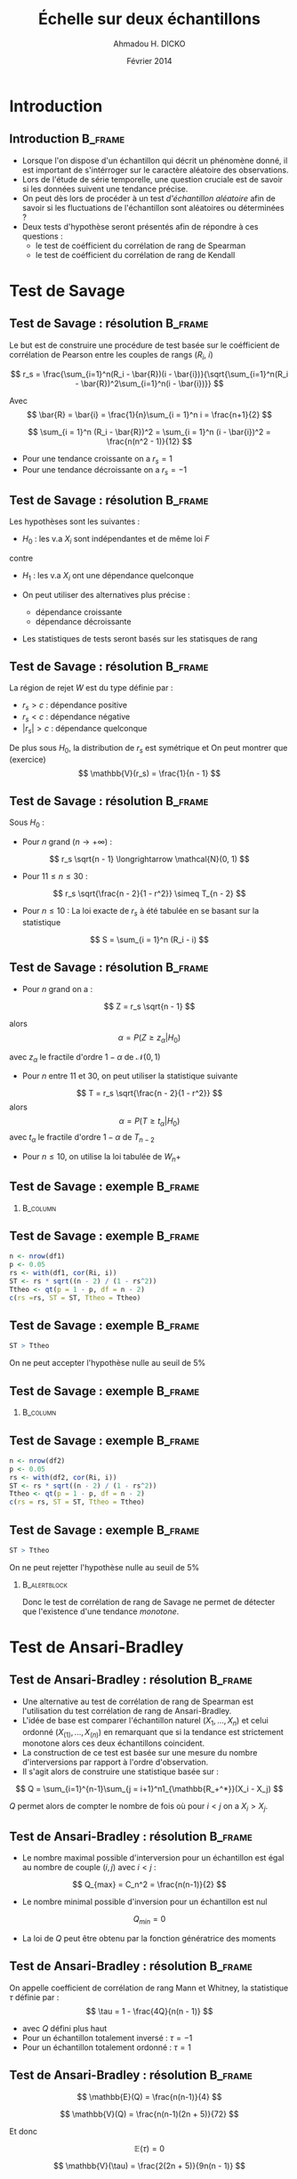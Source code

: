 #+TITLE: Échelle sur deux échantillons
#+AUTHOR: Ahmadou H. DICKO
#+DATE: Février 2014
#+startup: beamer
#+LATEX_CLASS: beamer
#+LATEX_CLASS_OPTIONS: [xetex, bigger]
#+LATEX_HEADER: \usepackage{minted}
#+LATEX_HEADER: \usepackage{fancyvrb}
#+LATEX_HEADER: \definecolor{newgray}{rgb}{0.95, 0.95, 0.95}
#+LATEX_HEADER: \newminted{r}{fontsize=\small, bgcolor=newgray}
#+LATEX_HEADER: \DefineVerbatimEnvironment{verbatim}{Verbatim}{fontsize=\small, label=R output, frame=lines, labelposition=topline}
#+LATEX_HEADER: \setmainfont[Mapping=tex-text,Ligatures=Common]{Minion Pro}
#+LATEX_HEADER: \setsansfont[Mapping=tex-text,Ligatures=Common]{Myriad Pro}
#+LATEX_HEADER: \setmathfont[Scale=MatchLowercase]{Minion Pro}
#+LATEX_HEADER: \setmonofont[Scale=0.75]{Source Code Pro}
#+LATEX_HEADER: \institute[ENSAE]{ENSAE}
#+COLUMNS: %40ITEM %10BEAMER_env(Env) %9BEAMER_envargs(Env Args) %4BEAMER_col(Col) %10BEAMER_extra(Extra)
#+BEAMER_THEME: Boadilla
#+BEAMER_COLOR_THEME: orchid
#+BEAMER_HEADER: \setbeamertemplate{navigation symbols}{}
#+PROPERTY: session *R*
#+PROPERTY: cache yes 
#+PROPERTY: exports both
#+PROPERTY: tangle yes
#+PROPERTY: results output graphics
#+OPTIONS: toc:nil H:2

#+LATEX:\selectlanguage{frenchb}
#+LATEX:\begin{frame}[t]{Plan}
#+LATEX:\tableofcontents
#+LATEX:\end{frame}

* Introduction
#+begin_src R :exports none :results silent :session
  library(Cairo)
  mainfont <- "Minion Pro"
  CairoFonts(regular = paste(mainfont, "style=Regular", sep=":"),
             bold = paste(mainfont, "style=Bold", sep=":"),
             italic = paste(mainfont, "style=Italic", sep=":"),
             bolditalic = paste(mainfont, "style=Bold Italic,BoldItalic", sep=":"))
  pdf <- CairoPDF
  options(prompt = "> ")
#+end_src
  
** Introduction							    :B_frame:
   :PROPERTIES:
   :BEAMER_env: frame
   :END:
- Lorsque l'on dispose d'un échantillon qui décrit un phénomène donné, il est 
  important de s'intérroger sur le caractère aléatoire des observations.
- Lors de l'étude de série temporelle, une question cruciale est de savoir si les données
  suivent une tendance précise.
- On peut dès lors de procéder à un test /d'échantillon aléatoire/ afin de savoir
  si les fluctuations de l'échantillon sont aléatoires ou déterminées ?
- Deux tests d'hypothèse seront présentés afin de répondre à ces questions :
  - le test de coéfficient du corrélation de rang de Spearman
  - le test de coéfficient du corrélation de rang de Kendall

* Test de Savage
#+LATEX:\begin{frame}{Plan}
#+LATEX:\tableofcontents[currentsection]
#+LATEX:\end{frame}
** Test de Savage : résolution 		    :B_frame:
   :PROPERTIES:
   :BEAMER_env: frame
   :END:
Le but est de construire une procédure de test basée sur le coéfficient
de corrélation de Pearson entre les couples de rangs ($R_i$, $i$)

\[
r_s = \frac{\sum_{i=1}^n(R_i - \bar{R})(i - \bar{i})}{\sqrt{\sum_{i=1}^n(R_i - \bar{R})^2\sum_{i=1}^n(i - \bar{i})}}
\]

Avec
\[
\bar{R} = \bar{i} = \frac{1}{n}\sum_{i = 1}^n i = \frac{n+1}{2} 
\]

\[
\sum_{i = 1}^n (R_i - \bar{R})^2 = \sum_{i = 1}^n (i - \bar{i})^2 = \frac{n(n^2 - 1)}{12}
\]

- Pour une tendance croissante on a $r_s = 1$
- Pour une tendance décroissante on a $r_s = -1$

** Test de Savage : résolution 		    :B_frame:
   :PROPERTIES:
   :BEAMER_env: frame
   :END:
Les hypothèses sont les suivantes :
- $H_0$ : les v.a $X_i$ sont indépendantes et de même loi $F$
contre
- $H_1$ : les v.a $X_i$ ont une dépendance quelconque

- On peut utiliser des alternatives plus précise :
  - dépendance croissante
  - dépendance décroissante
- Les statistiques de tests seront basés sur les statisques de rang

** Test de Savage : résolution 		    :B_frame:
   :PROPERTIES:
   :BEAMER_env: frame
   :END:
La région de rejet $W$ est du type définie par :
- ${r_s > c}$ : dépendance positive
- ${r_s < c}$ : dépendance négative
- ${|r_s| > c}$ : dépendance quelconque

De plus sous $H_0$, la distribution de $r_s$ est symétrique et
On peut montrer que (exercice)
\[
\mathbb{V}(r_s) = \frac{1}{n - 1}
\]

** Test de Savage : résolution 		    :B_frame:
   :PROPERTIES:
   :BEAMER_env: frame
   :BEAMER_OPT: t
   :END:
Sous $H_0$ : 
- Pour $n$ grand ($n \longrightarrow +\infty$) : 
\[
r_s \sqrt{n - 1} \longrightarrow \mathcal{N}(0, 1)
\]

- Pour $11 \leq n \leq 30$ : 

\[
r_s \sqrt{\frac{n - 2}{1 - r^2}} \simeq T_{n - 2}
\]

- Pour $n \leq 10$ :
  La loi exacte de $r_s$ à été tabulée en se basant sur la statistique
\[
S = \sum_{i = 1}^n (R_i - i)
\]
     
** Test de Savage : résolution 		    :B_frame:
   :PROPERTIES:
   :BEAMER_env: frame
   :BEAMER_OPT: t
   :END:
- Pour $n$ grand on a :
\[
Z = r_s \sqrt{n - 1}
\]

alors
\[
\alpha = P(Z \geq z_{\alpha} | H_0)
\]

avec $z_{\alpha}$ le fractile d'ordre $1 - \alpha$ de $\mathcal{N}(0, 1)$

- Pour $n$ entre $11$ et $30$, on peut utiliser la statistique suivante
\[
T = r_s \sqrt{\frac{n - 2}{1 - r^2}}
\]
alors
\[
\alpha = P(T \geq t_{\alpha} | H_0)
\]
avec $t_{\alpha}$ le fractile d'ordre $1 - \alpha$ de $T_{n-2}$


- Pour $n \leq  10$, on utilise la loi tabulée de $W_n+$ 

** Test de Savage : exemple 			    :B_frame:
   :PROPERTIES:
   :BEAMER_env: frame
   :BEAMER_OPT: t
   :END:

#+begin_src R :exports results 
  df1 <- read.csv("../data/course3-data-0.csv") 
str(df1 <-  transform(df1, i = seq_along(ozone), Ri = rank(ozone)))
#+end_src

*** 								   :B_column:
    :PROPERTIES:
    :BEAMER_env: column
    :BEAMER_col: 0.7
    :END:
#+begin_src R :exports results :results graphics :file ../figures/course3-rank-1.pdf :height 4 
  plot(ozone ~ heure, data = df1, pch = 19, cex = 0.3, type = "o", lwd
  = 0.3, las = 1)
  
#+end_src

** Test de Savage : exemple 			    :B_frame:
   :PROPERTIES:
   :BEAMER_env: frame
   :END:

#+begin_src R :exports both
  n <- nrow(df1)
  p <- 0.05
  rs <- with(df1, cor(Ri, i))
  ST <- rs * sqrt((n - 2) / (1 - rs^2))
  Ttheo <- qt(p = 1 - p, df = n - 2)
  c(rs =rs, ST = ST, Ttheo = Ttheo)
#+end_src

** Test de Savage : exemple 			    :B_frame:
   :PROPERTIES:
   :BEAMER_env: frame
   :END:

#+begin_src R :exports both
  ST > Ttheo
#+end_src

On ne peut accepter l'hypothèse nulle au seuil de 5%
    
** Test de Savage : exemple 			    :B_frame:
   :PROPERTIES:
   :BEAMER_env: frame
   :BEAMER_OPT: t
   :END:
   
#+begin_src R :exports results 
  df2 <- read.csv("../data/course3-data-1.csv") 
str(df2 <- transform(df2, i = seq_along(x), Ri = rank(x)))
#+end_src

*** 								   :B_column:
    :PROPERTIES:
    :BEAMER_env: column
    :BEAMER_col: 0.75   
    :END:
#+begin_src R :exports results :results graphics :file ../figures/course3-rank-2.pdf :height 4
  plot(x ~ i, data = df2, pch = 19, cex = 0.3, type = "o", lwd = 0.3, las = 1)
#+end_src

** Test de Savage : exemple 			    :B_frame:
   :PROPERTIES:
   :BEAMER_env: frame
   :END:

#+begin_src R :exports both
  n <- nrow(df2)
  p <- 0.05
  rs <- with(df2, cor(Ri, i))
  ST <- rs * sqrt((n - 2) / (1 - rs^2))
  Ttheo <- qt(p = 1 - p, df = n - 2)
  c(rs = rs, ST = ST, Ttheo = Ttheo)
#+end_src

** Test de Savage : exemple 			    :B_frame:
   :PROPERTIES:
   :BEAMER_env: frame
   :END:

#+begin_src R :exports both
  ST > Ttheo
#+end_src

On ne peut rejetter l'hypothèse nulle au seuil de 5%

*** 							       :B_alertblock:
    :PROPERTIES:
    :BEAMER_env: alertblock
    :END:
Donc le test de corrélation de rang de Savage ne permet de détecter que l'existence
 d'une tendance /monotone/.

* Test de Ansari-Bradley
#+LATEX:\begin{frame}{Plan}
#+LATEX:\tableofcontents[currentsection]
#+LATEX:\end{frame}
** Test de Ansari-Bradley : résolution 			    :B_frame:
   :PROPERTIES:
   :BEAMER_env: frame
   :END:
    
- Une alternative au test de corrélation de rang de Spearman est l'utilisation
  du test corrélation de rang de Ansari-Bradley.
-  L'idée de base est comparer l'échantillon naturel $(X_1, ..., X_n)$ et celui
   ordonné $(X_{(1)}, ..., X_{(n)})$ en remarquant que si la tendance est strictement monotone
   alors ces deux échantillons coincident.
- La construction de ce test est basée sur une mesure du nombre d'interversions par
  rapport à l'ordre d'observation.
- Il s'agit alors de construire une statistique basée sur : 

\[
Q = \sum_{i=1}^{n-1}\sum_{j = i+1}^n1_{\mathbb{R_+^*}}(X_i - X_j)
\]

$Q$ permet alors de compter le nombre de fois où pour $i < j$ on a $X_i > X_j$.

** Test de Ansari-Bradley : résolution 			    :B_frame:
   :PROPERTIES:
   :BEAMER_env: frame
   :BEAMER_OPT: t      
   :END: 
- Le nombre maximal possible d'interversion pour un échantillon est égal au nombre 
  de couple $(i, j)$ avec $i < j$ :    
\[
Q_{max} = C_n^2 = \frac{n(n-1)}{2}
\]

- Le nombre minimal possible d'inversion pour un échantillon est nul  
\[
Q_{min} = 0
\]

- La loi de $Q$ peut être obtenu par la fonction génératrice des moments

** Test de Ansari-Bradley : résolution 			    :B_frame:
   :PROPERTIES:
   :BEAMER_env: frame
   :END:

On appelle coefficient de corrélation de rang Mann et Whitney, la
statistique $\tau$ définie par :
\[
\tau = 1 - \frac{4Q}{n(n - 1)}
\]

- avec $Q$ défini plus haut
- Pour un échantillon totalement inversé : $\tau = -1$
- Pour un échantillon totalement ordonné : $\tau = 1$

** Test de Ansari-Bradley : résolution 			    :B_frame:
   :PROPERTIES:
   :BEAMER_env: frame
   :BEAMER_OPT: t      
   :END: 
\[
\mathbb{E}(Q) = \frac{n(n-1)}{4}
\]

\[
\mathbb{V}(Q) = \frac{n(n-1)(2n + 5)}{72}
\]

Et donc

\[
\mathbb{E}(\tau) = 0
\]

\[
\mathbb{V}(\tau) = \frac{2(2n + 5)}{9n(n - 1)}
\]

** Test de Ansari-Bradley : résolution 			    :B_frame:
   :PROPERTIES:
   :BEAMER_env: frame
   :BEAMER_OPT: t
   :END:

Sous $H_0$ et pour $n$ grand, la région de rejet est :
-  $\displaystyle {\tau > z_1 \sqrt(\frac{2(2n + 5)}{9n(n - 1)})}$ : dépendance positive
-  $\displaystyle {\tau < z_2 \sqrt(\frac{2(2n + 5)}{9n(n - 1)})}$ : dépendance négative
-  $\displaystyle {|\tau| > z \sqrt(\frac{2(2n + 5)}{9n(n - 1)})}$ : dépendance quelconque

$z$, $z_1$, $z_2$ sont les quantiles de loi normale centrée réduite et dépendent de du niveau du test
et son caractère (unilatéral, bilatéral)

** Test de Ansari-Bradley : résolution 			    :B_frame:
   :PROPERTIES:
   :BEAMER_env: frame
   :BEAMER_OPT: t      
   :END: 
Soit 

\[
Q^{'} = \sum_{i=1}^{n-1}\sum_{j = i+1}^n1_{\mathbb{R_+^*}}(X_j - X_i)
\]

Pour $n \leq 10$, on peut montrer (exercice) que 

\[
\tau = \frac{S}{C_n^2}
\]

avec 

\[
S = Q - Q^{'}
\]

** Test de Ansari-Bradley : résolution 		            :B_frame:
   :PROPERTIES:
   :BEAMER_env: frame
   :BEAMER_OPT: t
   :END:
Sous $H_0$, la loi de $S$ est tabulée donc ont peut définir les 
région de rejet suivante pour $n \leq 10$ : 
- ${S > s_1}$ : dépendance positive
- ${S < s_2}$ : dépendance négative
- ${|S| > s}$ : dépendance quelconque

$s$, $s_1$, $s_2$ son issue de la loi de $S$ tabulée et dépendent de du niveau du test
  et son caractère (unilatéral, bilatéral)

** Test de Ansari-Bradley : exemple 			    :B_frame:
   :PROPERTIES:
   :BEAMER_env: frame
   :END:

#+begin_src R -i :exports both 
  Q <- function(x) {
      n <- length(x)
      res <- numeric()
      for (i in seq(n - 1)) {
          for (j in (i-1):n) {
              res <- c(res, sum((x[i] - x[j]) > 0))
          }
      }
      sum(res)
  }
  x <- c(5, 7, 4, 8, 10, 2)
  Q(x)
  
#+end_src
   
** Test de Ansari-Bradley : exemple 			    :B_frame:
   :PROPERTIES:
   :BEAMER_env: frame
   :END:

#+begin_src R :exports both
  n <- nrow(df1)
  p <- 0.05 
  tau <- 1 - 4 * Q(df1$ozone) / (n * (n - 1))
  Ttheo <- qnorm(p = 1 - p/2) * sqrt((2 * (2 * n + 5)) / (9 * n * (n - 1)))
  c(tau = tau, Ttheo = Ttheo)
  
#+end_src

** Test de Ansari-Bradley : exemple 			    :B_frame:
   :PROPERTIES:
   :BEAMER_env: frame
   :END:

#+begin_src R :exports both
  abs(tau) > Ttheo
#+end_src

On ne peut accepter l'hypothèse nulle au seuil de 5%
    
** Test de Ansari-Bradley : exemple 			    :B_frame:
   :PROPERTIES:
   :BEAMER_env: frame
   :END:

#+begin_src R :exports both
  n <- nrow(df2)
  p <- 0.05
  tau <- 1 - 4 * Q(df2$x) / (n * (n - 1))
  Ttheo <- qnorm(p = 1 - p/2) * sqrt((2 * (2 * n + 5)) / (9 * n * (n - 1)))
  c(tau = tau, Ttheo = Ttheo)
#+end_src

** Test de Ansari-Bradley : exemple 			    :B_frame:
   :PROPERTIES:
   :BEAMER_env: frame
   :END:

#+begin_src R :exports both
  abs(tau) > Ttheo
#+end_src

On ne peut rejetter l'hypothèse nulle au seuil de 5%

*** 							       :B_alertblock:
    :PROPERTIES:
    :BEAMER_env: alertblock
    :END:
Comme le test de corrélation de Spearman, le test de corrélation de rang de Ansari-Bradley
 ne permet de détecter que l'existence d'une tendance /monotone/.



